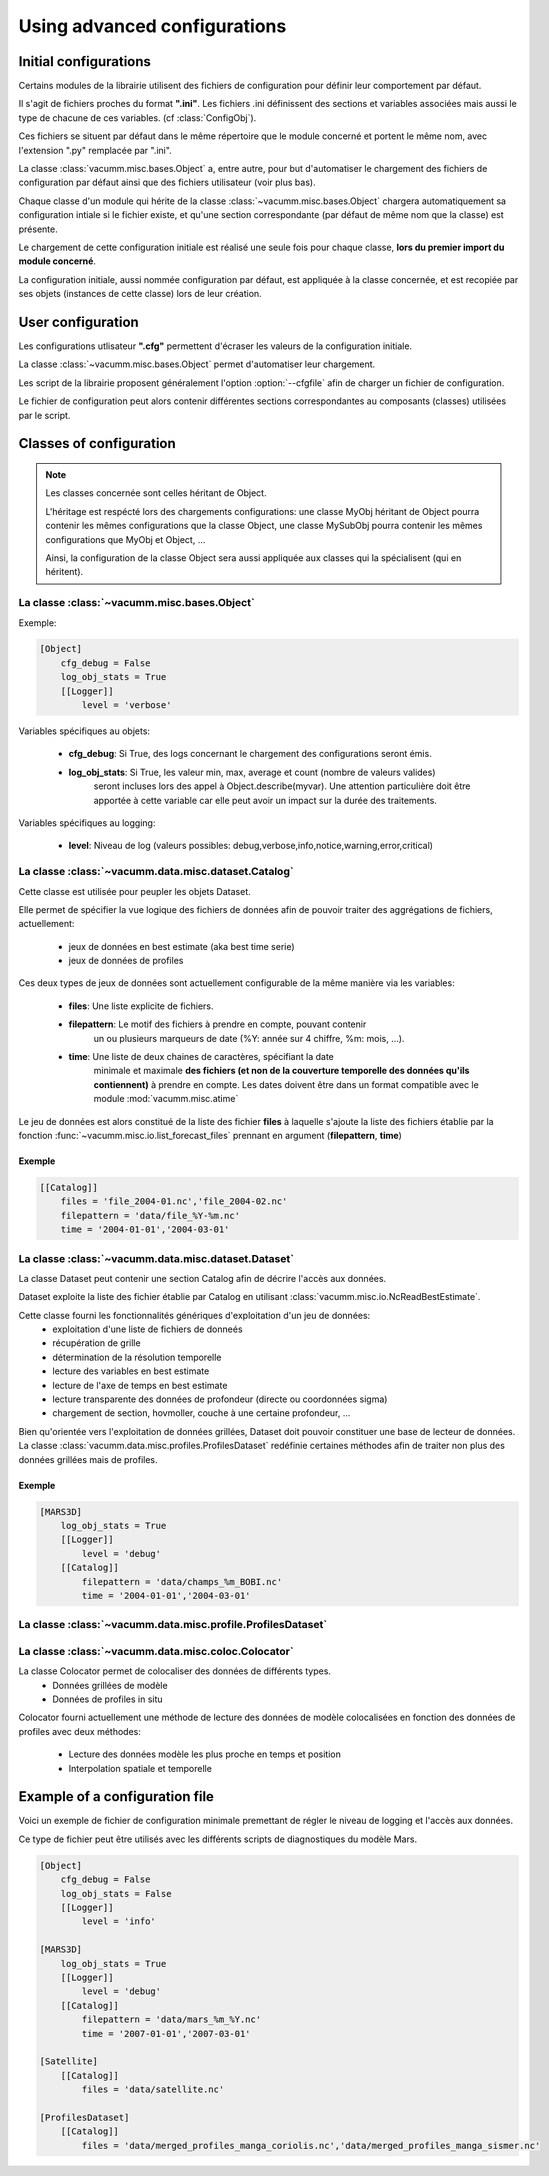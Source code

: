 .. _user.desc.config:

Using advanced configurations
*****************************

Initial configurations
======================

Certains modules de la librairie utilisent des fichiers de configuration
pour définir leur comportement par défaut.

Il s'agit de fichiers proches du format **".ini"**.
Les fichiers .ini définissent des sections et variables associées mais
aussi le type de chacune de ces variables.
(cf :class:`ConfigObj`).

Ces fichiers se situent par défaut dans le même répertoire que le module
concerné et portent le même nom, avec l'extension ".py" remplacée par ".ini".

La classe :class:`vacumm.misc.bases.Object` a, entre autre, pour but d'automatiser
le chargement des fichiers de configuration par défaut ainsi que des fichiers
utilisateur (voir plus bas).

Chaque classe d'un module qui hérite de la classe :class:`~vacumm.misc.bases.Object` chargera automatiquement
sa configuration intiale si le fichier existe, et qu'une section correspondante
(par défaut de même nom que la classe) est présente.

Le chargement de cette configuration initiale est réalisé une seule fois pour
chaque classe, **lors du premier import du module concerné**.

La configuration initiale, aussi nommée configuration par défaut, est appliquée
à la classe concernée, et est recopiée par ses objets (instances de cette classe)
lors de leur création.


User configuration
==================

Les configurations utlisateur **".cfg"** permettent d'écraser les valeurs
de la configuration initiale.

La classe :class:`~vacumm.misc.bases.Object` permet d'automatiser leur chargement.

Les script de la librairie proposent généralement l'option :option:`--cfgfile`
afin de charger un fichier de configuration.

Le fichier de configuration peut alors contenir différentes sections
correspondantes au composants (classes) utilisées par le script.


Classes of configuration
========================

.. note::

    Les classes concernée sont celles héritant de Object.

    L'héritage est respécté lors des chargements configurations:
    une classe MyObj héritant de Object pourra contenir les mêmes
    configurations que la classe Object, une classe MySubObj pourra
    contenir les mêmes configurations que MyObj et Object, ...

    Ainsi, la configuration de la classe Object sera aussi appliquée
    aux classes qui la spécialisent (qui en héritent).


La classe :class:`~vacumm.misc.bases.Object`
~~~~~~~~~~~~~~~~~~~~~~~~~~~~~~~~~~~~~~~~~~~~

Exemple:

.. code-block:: none
    
    [Object]
        cfg_debug = False
        log_obj_stats = True
        [[Logger]]
            level = 'verbose'

Variables spécifiques au objets:

  - **cfg_debug**: Si True, des logs concernant le chargement des configurations seront émis.
  - **log_obj_stats**: Si True, les valeur min, max, average et count (nombre de valeurs valides)
                        seront incluses lors des appel à Object.describe(myvar). Une attention
                        particulière doit être apportée à cette variable car elle peut avoir un
                        impact sur la durée des traitements.

Variables spécifiques au logging:

    - **level**: Niveau de log (valeurs possibles: debug,verbose,info,notice,warning,error,critical)


La classe :class:`~vacumm.data.misc.dataset.Catalog`
~~~~~~~~~~~~~~~~~~~~~~~~~~~~~~~~~~~~~~~~~~~~~~~~~~~~

Cette classe est utilisée pour peupler les objets Dataset.

Elle permet de spécifier la vue logique des fichiers de données afin de pouvoir traiter
des aggrégations de fichiers, actuellement:
    
    - jeux de données en best estimate (aka best time serie)
    - jeux de données de profiles

Ces deux types de jeux de données sont actuellement configurable de la même manière
via les variables:
    
    - **files**: Une liste explicite de fichiers.
    
    - **filepattern**: Le motif des fichiers à prendre en compte, pouvant contenir
                       un ou plusieurs marqueurs de date (%Y: année sur 4 chiffre, %m: mois, ...).
    - **time**: Une liste de deux chaines de caractères, spécifiant la date
                minimale et maximale **des fichiers (et non de la couverture temporelle des données
                qu'ils contiennent)** à prendre en compte.
                Les dates doivent être dans un format compatible avec le module
                :mod:`vacumm.misc.atime`

Le jeu de données est alors constitué de la liste des fichier **files** à laquelle s'ajoute
la liste des fichiers établie par la fonction :func:`~vacumm.misc.io.list_forecast_files`
prennant en argument (**filepattern**, **time**)

.. todo:: documentation du format des dates de la librairie vacumm

Exemple
-------

.. code-block:: none

    [[Catalog]]
        files = 'file_2004-01.nc','file_2004-02.nc'
        filepattern = 'data/file_%Y-%m.nc'
        time = '2004-01-01','2004-03-01'

La classe :class:`~vacumm.data.misc.dataset.Dataset`
~~~~~~~~~~~~~~~~~~~~~~~~~~~~~~~~~~~~~~~~~~~~~~~~~~~~

La classe Dataset peut contenir une section Catalog afin de décrire
l'accès aux données.

Dataset exploite la liste des fichier établie par Catalog en utilisant :class:`vacumm.misc.io.NcReadBestEstimate`.

Cette classe fourni les fonctionnalités génériques d'exploitation d'un jeu de données:
    - exploitation d'une liste de fichiers de donneés
    - récupération de grille
    - détermination de la résolution temporelle
    - lecture des variables en best estimate
    - lecture de l'axe de temps en best estimate
    - lecture transparente des données de profondeur (directe ou coordonnées sigma)
    - chargement de section, hovmoller, couche à une certaine profondeur, ...
    

Bien qu'orientée vers l'exploitation de données grillées, Dataset doit pouvoir constituer une base de lecteur
de données. La classe :class:`vacumm.data.misc.profiles.ProfilesDataset` redéfinie certaines méthodes afin
de traiter non plus des données grillées mais de profiles.


Exemple
-------

.. code-block:: none
    
    [MARS3D]
        log_obj_stats = True
        [[Logger]]
            level = 'debug'
        [[Catalog]]
            filepattern = 'data/champs_%m_BOBI.nc'
            time = '2004-01-01','2004-03-01'
    

La classe :class:`~vacumm.data.misc.profile.ProfilesDataset`
~~~~~~~~~~~~~~~~~~~~~~~~~~~~~~~~~~~~~~~~~~~~~~~~~~~~~~~~~~~~~


La classe :class:`~vacumm.data.misc.coloc.Colocator`
~~~~~~~~~~~~~~~~~~~~~~~~~~~~~~~~~~~~~~~~~~~~~~~~~~~~

La classe Colocator permet de colocaliser des données de différents types.
    - Données grillées de modèle
    - Données de profiles in situ
    
Colocator fourni actuellement une méthode de lecture des données de modèle colocalisées
en fonction des données de profiles avec deux méthodes:
    - Lecture des données modèle les plus proche en temps et position
    - Interpolation spatiale et temporelle


Example of a configuration file
===============================

Voici un exemple de fichier de configuration minimale premettant de régler le niveau
de logging et l'accès aux données.

Ce type de fichier peut être utilisés avec les différents scripts de diagnostiques
du modèle Mars.

.. todo::
    - Etendre cette configuration avec des sections spécifiques à chacun des scripts
      pour affiner les paramétrage (paramètres actuellement obligatoire en arguments des scripts,
      critères pour le calcul de MLD, paramétrage des tracés, ...)


.. code-block:: none
    
    [Object]
        cfg_debug = False
        log_obj_stats = False
        [[Logger]]
            level = 'info'
    
    [MARS3D]
        log_obj_stats = True
        [[Logger]]
            level = 'debug'
        [[Catalog]]
            filepattern = 'data/mars_%m_%Y.nc'
            time = '2007-01-01','2007-03-01'
    
    [Satellite]
        [[Catalog]]
            files = 'data/satellite.nc'
    
    [ProfilesDataset]
        [[Catalog]]
            files = 'data/merged_profiles_manga_coriolis.nc','data/merged_profiles_manga_sismer.nc'
    

